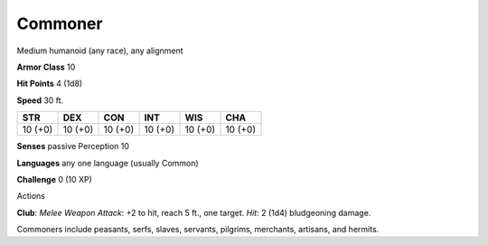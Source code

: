 
.. _srd_Commoner:

Commoner
--------

Medium humanoid (any race), any alignment

**Armor Class** 10

**Hit Points** 4 (1d8)

**Speed** 30 ft.

+-----------+-----------+-----------+-----------+-----------+-----------+
| STR       | DEX       | CON       | INT       | WIS       | CHA       |
+===========+===========+===========+===========+===========+===========+
| 10 (+0)   | 10 (+0)   | 10 (+0)   | 10 (+0)   | 10 (+0)   | 10 (+0)   |
+-----------+-----------+-----------+-----------+-----------+-----------+

**Senses** passive Perception 10

**Languages** any one language (usually Common)

**Challenge** 0 (10 XP)

Actions

**Club**: *Melee Weapon Attack*: +2 to hit, reach 5 ft., one target.
*Hit*: 2 (1d4) bludgeoning damage.

Commoners include peasants, serfs, slaves, servants, pilgrims,
merchants, artisans, and hermits.
